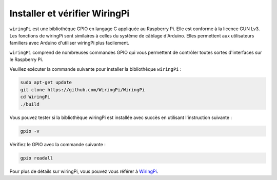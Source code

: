 .. _install_wiringpi:

Installer et vérifier WiringPi
=======================================

``wiringPi`` est une bibliothèque GPIO en langage C appliquée au Raspberry Pi. Elle est conforme 
à la licence GUN Lv3. Les fonctions de wiringPi sont similaires à celles du système de câblage 
d'Arduino. Elles permettent aux utilisateurs familiers avec Arduino d'utiliser wiringPi plus 
facilement.

``wiringPi`` comprend de nombreuses commandes GPIO qui vous permettent de contrôler toutes sortes 
d'interfaces sur le Raspberry Pi.

Veuillez exécuter la commande suivante pour installer la bibliothèque ``wiringPi`` :

.. raw:: html

   <run></run>

.. code-block::

    sudo apt-get update
    git clone https://github.com/WiringPi/WiringPi
    cd WiringPi 
    ./build

Vous pouvez tester si la bibliothèque wiringPi est installée avec succès en utilisant l'instruction suivante :

.. raw:: html

   <run></run>

.. code-block::

    gpio -v

.. image:: ../img/image30.png

Vérifiez le GPIO avec la commande suivante :

.. raw:: html

   <run></run>

.. code-block::

    gpio readall

.. image:: ../img/image31.png

Pour plus de détails sur wiringPi, vous pouvez vous référer à `WiringPi <https://github.com/WiringPi/WiringPi>`_.
